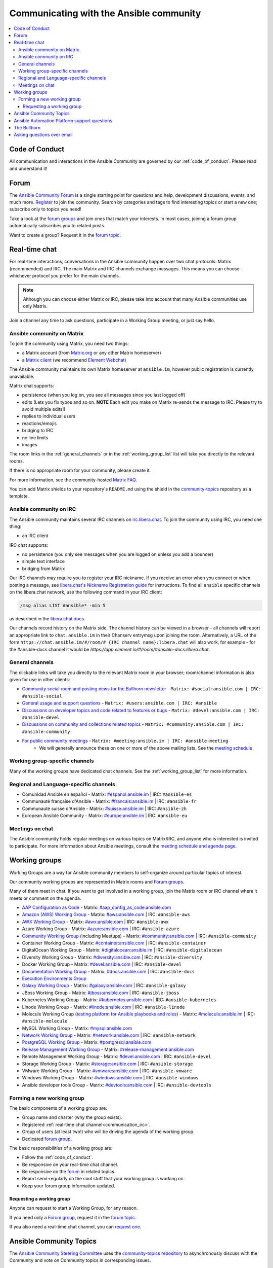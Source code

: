 .. _communication:

*****************************************
Communicating with the Ansible community
*****************************************

.. contents::
   :local:

Code of Conduct
===============

All communication and interactions in the Ansible Community are governed by our :ref:`code_of_conduct`. Please read and understand it!

.. _ansible_forum:

Forum
=====

The `Ansible Community Forum <https://forum.ansible.com>`_ is a single starting point for questions and help, development discussions, events, and much more. `Register <https://forum.ansible.com/signup?>`_ to join the community. Search by categories and tags to find interesting topics or start a new one; subscribe only to topics you need!

Take a look at the `forum groups <https://forum.ansible.com/g>`_ and join ones that match your interests.
In most cases, joining a forum group automatically subscribes you to related posts.

Want to create a group?
Request it in the `forum topic <https://forum.ansible.com/t/requesting-a-forum-group/503>`_.

.. _communication_irc:

Real-time chat
==============

For real-time interactions, conversations in the Ansible community happen over two chat protocols: Matrix (recommended) and IRC.
The main Matrix and IRC channels exchange messages.
This means you can choose whichever protocol you prefer for the main channels.

.. note::

  Although you can choose either Matrix or IRC, please take into account that many Ansible communities use only Matrix.

Join a channel any time to ask questions, participate in a Working Group meeting, or just say hello.

Ansible community on Matrix
---------------------------

To join the community using Matrix, you need two things:

* a Matrix account (from `Matrix.org <https://app.element.io/#/register>`_ or any other Matrix homeserver)
* a `Matrix client <https://matrix.org/clients/>`_ (we recommend `Element Webchat <https://app.element.io>`_)

The Ansible community maintains its own Matrix homeserver at ``ansible.im``, however public registration is currently unavailable.

Matrix chat supports:

* persistence (when you log on, you see all messages since you last logged off)
* edits (Lets you fix typos and so on. **NOTE** Each edit you make on Matrix re-sends the message to IRC. Please try to avoid multiple edits!)
* replies to individual users
* reactions/emojis
* bridging to IRC
* no line limits
* images

The room links in the :ref:`general_channels` or in the :ref:`working_group_list` list will take you directly to the relevant rooms.

If there is no appropriate room for your community, please create it.

For more information, see the community-hosted `Matrix FAQ <https://hackmd.io/@ansible-community/community-matrix-faq>`_.

You can add Matrix shields to your repository's ``README.md`` using the shield in the `community-topics <https://github.com/ansible-community/community-topics#community-topics>`_ repository as a template.

Ansible community on IRC
------------------------

The Ansible community maintains several IRC channels on `irc.libera.chat <https://libera.chat/>`_. To join the community using IRC, you need one thing:

* an IRC client

IRC chat supports:

* no persistence (you only see messages when you are logged on unless you add a bouncer)
* simple text interface
* bridging from Matrix

Our IRC channels may require you to register your IRC nickname. If you receive an error when you connect or when posting a message, see `libera.chat's Nickname Registration guide <https://libera.chat/guides/registration>`_ for instructions. To find all ``ansible`` specific channels on the libera.chat network, use the following command in your IRC client:

.. code-block:: text

   /msg alias LIST #ansible* -min 5

as described in the `libera.chat docs <https://libera.chat/guides/findingchannels>`_.

Our channels record history on the Matrix side. The channel history can be viewed in a browser - all channels will report an appropriate link to ``chat.ansible.im`` in their Chanserv entrymsg upon joining the room. Alternatively, a URL of the form ``https://chat.ansible.im/#/room/# {IRC channel name}:libera.chat`` will also work, for example -  for the #ansible-docs channel it would be `https://app.element.io/#/room/#ansible-docs:libera.chat`.

.. _general_channels:

General channels
----------------

The clickable links will take you directly to the relevant Matrix room in your browser; room/channel information is also given for use in other clients:

- `Community social room and posting news for the Bullhorn newsletter <https://matrix.to:/#/#social:ansible.com>`_ - ``Matrix: #social:ansible.com | IRC: #ansible-social``
- `General usage and support questions <https://matrix.to:/#/#users:ansible.com>`_ - ``Matrix: #users:ansible.com | IRC: #ansible``
- `Discussions on developer topics and code related to features or bugs <https://matrix.to/#/#devel:ansible.com>`_ - ``Matrix: #devel:ansible.com | IRC: #ansible-devel``
- `Discussions on community and collections related topics <https://matrix.to:/#/#community:ansible.com>`_ - ``Matrix: #community:ansible.com | IRC: #ansible-community``
- `For public community meetings <https://matrix.to/#/#meeting:ansible.im>`_ - ``Matrix: #meeting:ansible.im | IRC: #ansible-meeting``
   - We will generally announce these on one or more of the above mailing lists. See the `meeting schedule <https://github.com/ansible-community/meetings/blob/main/README.md>`_

Working group-specific channels
-------------------------------

Many of the working groups have dedicated chat channels. See the :ref:`working_group_list` for more information.

Regional and Language-specific channels
---------------------------------------

- Comunidad Ansible en español - Matrix: `#espanol:ansible.im <https://matrix.to:/#/#espanol:ansible.im>`_ | IRC: ``#ansible-es``
- Communauté française d'Ansible - Matrix: `#francais:ansible.im <https://matrix.to:/#/#francais:ansible.im>`_ | IRC: ``#ansible-fr``
- Communauté suisse d'Ansible - Matrix: `#suisse:ansible.im <https://matrix.to:/#/#suisse:ansible.im>`_ | IRC: ``#ansible-zh``
- European Ansible Community - Matrix: `#europe:ansible.im <https://matrix.to:/#/#europe:ansible.im>`_ | IRC: ``#ansible-eu``

Meetings on chat
----------------

The Ansible community holds regular meetings on various topics on Matrix/IRC, and anyone who is interested is invited to participate. For more information about Ansible meetings, consult the `meeting schedule and agenda page <https://github.com/ansible-community/meetings/blob/main/README.md>`_.

.. _working_group_list:

Working groups
==============

Working Groups are a way for Ansible community members to self-organize around particular topics of interest.

Our community working groups are represented in Matrix rooms and  `Forum groups <https://forum.ansible.com/g>`_.

Many of them meet in chat. If you want to get involved in a working group, join the Matrix room or IRC channel where it meets or comment on the agenda.

- `AAP Configuration as Code <https://github.com/redhat-cop/controller_configuration/wiki/AAP-Configuration-as-Code>`_ - Matrix: `#aap_config_as_code:ansible.com <https://matrix.to/#/#aap_config_as_code:ansible.com>`_
- `Amazon (AWS) Working Group <https://forum.ansible.com/g/AWS/members>`_ - Matrix: `#aws:ansible.com <https://matrix.to:/#/#aws:ansible.com>`_ | IRC: ``#ansible-aws``
- `AWX Working Group <https://forum.ansible.com/g/AWX/members>`_ - Matrix: `#awx:ansible.com <https://matrix.to:/#/#awx:ansible.com>`_ | IRC: ``#ansible-awx``
- Azure Working Group  - Matrix: `#azure:ansible.com <https://matrix.to:/#/#azure:ansible.com>`_ | IRC: ``#ansible-azure``
- `Community Working Group <https://forum.ansible.com/tags/c/project/7/community-wg>`_ (including Meetups) - Matrix: `#community:ansible.com <https://matrix.to:/#/#community:ansible.com>`_ | IRC: ``#ansible-community``
- Container Working Group  - Matrix: `#container:ansible.com <https://matrix.to:/#/#container:ansible.com>`_ | IRC: ``#ansible-container``
- DigitalOcean Working Group - Matrix: `#digitalocean:ansible.im <https://matrix.to:/#/#digitalocean:ansible.im>`_ | IRC: ``#ansible-digitalocean``
- Diversity Working Group - Matrix: `#diversity:ansible.com <https://matrix.to:/#/#diversity:ansible.com>`_ | IRC: ``#ansible-diversity``
- Docker Working Group - Matrix: `#devel:ansible.com <https://matrix.to:/#/#devel:ansible.com>`_ | IRC: ``#ansible-devel``
- `Documentation Working Group <https://forum.ansible.com/g/Docs>`_ - Matrix: `#docs:ansible.com <https://matrix.to:/#/#docs:ansible.com>`_ | IRC: ``#ansible-docs``
- `Execution Environments Group <https://forum.ansible.com/g/ExecutionEnvs>`_
- `Galaxy Working Group <https://forum.ansible.com/g/galaxy/members>`_ - Matrix: `#galaxy:ansible.com <https://matrix.to:/#/#galaxy:ansible.com>`_ | IRC: ``#ansible-galaxy``
- JBoss Working Group - Matrix: `#jboss:ansible.com <https://matrix.to:/#/#jboss:ansible.com>`_ | IRC: ``#ansible-jboss``
- Kubernetes Working Group - Matrix: `#kubernetes:ansible.com <https://matrix.to:/#/#kubernetes:ansible.com>`_ | IRC: ``#ansible-kubernetes``
- Linode Working Group - Matrix: `#linode:ansible.com <https://matrix.to:/#/#linode:ansible.com>`_ | IRC: ``#ansible-linode``
- Molecule Working Group (`testing platform for Ansible playbooks and roles <https://ansible.readthedocs.io/projects/molecule/>`_) - Matrix: `#molecule:ansible.im <https://matrix.to:/#/#molecule:ansible.im>`_ | IRC: ``#ansible-molecule``
- MySQL Working Group - Matrix: `#mysql:ansible.com <https://matrix.to:/#/#mysql:ansible.com>`_
- `Network Working Group <https://forum.ansible.com/g/network-wg/members>`_ - Matrix: `#network:ansible.com <https://matrix.to:/#/#network:ansible.com>`_ | IRC: ``#ansible-network``
- `PostgreSQL Working Group <https://forum.ansible.com/g/PostgreSQLTeam/>`_ - Matrix: `#postgresql:ansible.com <https://matrix.to:/#/#postgresql:ansible.com>`_
- `Release Management Working Group <https://forum.ansible.com/g/release-managers>`_ - Matrix: `#release-management:ansible.com <https://matrix.to/#/#release-management:ansible.com>`_
- Remote Management Working Group - Matrix: `#devel:ansible.com <https://matrix.to:/#/#devel:ansible.com>`_ | IRC: ``#ansible-devel``
- Storage Working Group - Matrix: `#storage:ansible.com <https://matrix.to/#/#storage:ansible.com>`_ | IRC: ``#ansible-storage``
- VMware Working Group - Matrix: `#vmware:ansible.com <https://matrix.to:/#/#vmware:ansible.com>`_ | IRC: ``#ansible-vmware``
- Windows Working Group - Matrix: `#windows:ansible.com <https://matrix.to:/#/#windows:ansible.com>`_ | IRC: ``#ansible-windows``
- Ansible developer tools Group - Matrix: `#devtools:ansible.com <https://matrix.to/#/#devtools:ansible.com>`_ | IRC: ``#ansible-devtools``

Forming a new working group
----------------------------

The basic components of a working group are:

* Group name and charter (why the group exists).
* Registered :ref:`real-time chat channel<communication_irc>`.
* Group of users (at least two!) who will be driving the agenda of the working group.
* Dedicated `forum group <https://forum.ansible.com/g>`_.

The basic responsibilities of a working group are:

* Follow the :ref:`code_of_conduct`.
* Be responsive on your real-time chat channel.
* Be responsive on the `forum <https://forum.ansible.com/>`_ in related topics.
* Report semi-regularly on the cool stuff that your working group is working on.
* Keep your forum group information updated.


Requesting a working group
^^^^^^^^^^^^^^^^^^^^^^^^^^^

Anyone can request to start a Working Group, for any reason. 

If you need only a `Forum group <https://forum.ansible.com/g>`_, 
request it in the `forum topic <https://forum.ansible.com/t/requesting-a-forum-group/503>`_.


If you also need a real-time chat channel, you can `request one <https://hackmd.io/@ansible-community/community-matrix-faq#How-do-I-create-a-public-community-room>`_.


Ansible Community Topics
========================

The `Ansible Community Steering Committee <https://docs.ansible.com/ansible/devel/community/steering/community_steering_committee.html>`_ uses the `community-topics repository <https://github.com/ansible-community/community-topics/issues>`_ to asynchronously discuss with the Community and vote on Community topics in corresponding issues.

Create a new issue in the `repository <https://github.com/ansible-community/community-topics/issues>`_ if you want to discuss an idea that impacts any of the following:

* Ansible Community
* Community collection best practices and `requirements <https://docs.ansible.com/ansible/devel/community/collection_contributors/collection_requirements.html>`_
* `Community collection inclusion policy <https://github.com/ansible-collections/ansible-inclusion/blob/main/README.md>`_
* `The Community governance <https://docs.ansible.com/ansible/devel/community/steering/community_steering_committee.html>`_
* Other proposals of importance that need the Committee or overall Ansible community attention

Ansible Automation Platform support questions
=============================================

Red Hat Ansible `Automation Platform <https://www.ansible.com/products/automation-platform>`_ is a subscription that contains support, certified content, and tooling for Ansible including content management, a controller, UI and REST API.

If you have a question about Ansible Automation Platform, visit `Red Hat support <https://access.redhat.com/products/red-hat-ansible-automation-platform/>`_ rather than using a chat channel or the general project mailing list.

The Bullhorn
============

**The Bullhorn** is our newsletter for the Ansible contributor community. You can get Bullhorn updates
from the :ref:`forum` or `subscribe <https://eepurl.com/gZmiEP>`_ to receive it.

If you have any questions or content you would like to share, you are welcome to chat with us
in the `Ansible Social room on Matrix<https://matrix.to/#/#social:ansible.com>, and mention
`newsbot <https://matrix.to/#/@newsbot:ansible.im>`_ to have your news item tagged for review for 
the next weekly issue.

Read past issues of `the Bullhorn <https://forum.ansible.com/c/news/bullhorn/17>`_.

Asking questions over email
===========================

.. note::

  This form of communication is deprecated. Consider using the :ref:`forum` instead.

Your first post to the mailing list will be moderated (to reduce spam), so please allow up to a day or so for your first post to appear.

* `Ansible Announce list <https://groups.google.com/forum/#!forum/ansible-announce>`_ is a read-only list that shares information about new releases of Ansible, and also rare infrequent event information, such as announcements about an upcoming AnsibleFest, which is our official conference series. Worth subscribing to!
* `Ansible AWX List <https://forum.ansible.com/tag/awx>`_ is for `Ansible AWX <https://github.com/ansible/awx>`_
* `Ansible Development List <https://groups.google.com/forum/#!forum/ansible-devel>`_ is for questions about developing Ansible modules (mostly in Python), fixing bugs in the Ansible Core code, asking about prospective feature design, or discussions about extending Ansible or features in progress.
* `Ansible Outreach List <https://groups.google.com/forum/#!forum/ansible-outreach>`_ help with promoting Ansible and `Ansible Meetups <https://www.meetup.com/topics/ansible/>`_
* `Ansible Project List <https://groups.google.com/forum/#!forum/ansible-project>`_ is for sharing Ansible tips, answering questions about playbooks and roles, and general user discussion.
* `Molecule Discussions <https://github.com/ansible-community/molecule/discussions>`_ is designed to aid with the development and testing of Ansible roles with Molecule.

The Ansible mailing lists are hosted on Google, but you do not need a Google account to subscribe. To subscribe to a group from a non-Google account, send an email to the subscription address requesting the subscription. For example: ``ansible-devel+subscribe@googlegroups.com``.
